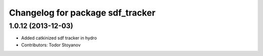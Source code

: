 ^^^^^^^^^^^^^^^^^^^^^^^^^^^^^^^^^
Changelog for package sdf_tracker
^^^^^^^^^^^^^^^^^^^^^^^^^^^^^^^^^

1.0.12 (2013-12-03)
-------------------
* Added catkinized sdf tracker in hydro
* Contributors: Todor Stoyanov
